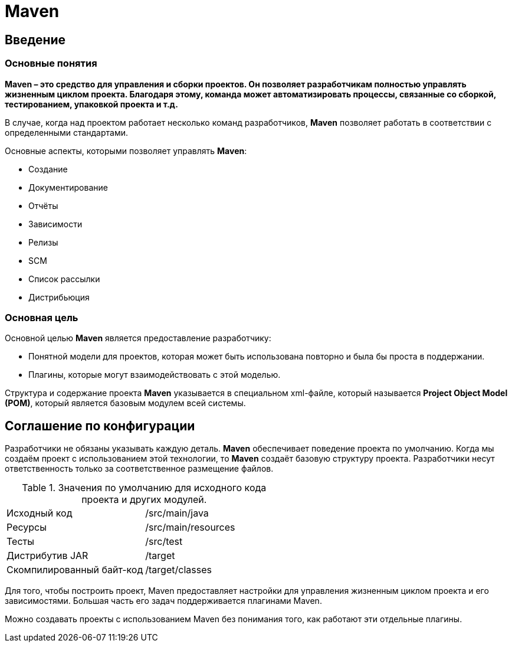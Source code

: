= Maven

== Введение

=== Основные понятия

*Maven – это средство для управления и сборки проектов. Он позволяет разработчикам полностью управлять жизненным циклом проекта. Благодаря этому, команда может автоматизировать процессы, связанные со сборкой, тестированием, упаковкой проекта
и т.д.*

В случае, когда над проектом работает несколько команд разработчиков, *Maven* позволяет работать в соответствии с определенными стандартами.

Основные аспекты, которыми позволяет управлять *Maven*:

* Создание
* Документирование
* Отчёты
* Зависимости
* Релизы
* SCM
* Список рассылки
* Дистрибьюция

=== Основная цель

Основной целью *Maven* является предоставление разработчику:

* Понятной модели для проектов, которая может быть использована повторно и была бы проста в поддержании.
* Плагины, которые могут взаимодействовать с этой моделью.

Структура и содержание проекта *Maven* указывается в специальном xml-файле, который называется *Project Object Model (POM)*, который является базовым модулем всей системы.

== Соглашение по конфигурации

Разработчики не обязаны указывать каждую деталь. *Maven* обеспечивает поведение проекта по умолчанию. Когда мы создаём проект с использованием этой технологии, то *Maven* создаёт базовую структуру проекта. Разработчики несут ответственность только за соответственное размещение файлов.

.Значения по умолчанию для исходного кода проекта и других модулей.
[format="csv",cols="2"]
|=========================================
Исходный код, /src/main/java
Ресурсы, /src/main/resources
Тесты, /src/test
Дистрибутив JAR, /target
Скомпилированный байт-код, /target/classes
|=========================================

Для того, чтобы построить проект, Maven предоставляет настройки для управления жизненным циклом проекта и его зависимостями. Большая часть его задач поддерживается плагинами Maven.

Можно создавать проекты с использованием Maven без понимания того, как работают эти отдельные плагины.
